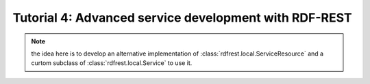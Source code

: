 ========================================================
 Tutorial 4: Advanced service development with RDF-REST
========================================================

.. note::

   the idea here is to develop an alternative implementation of
   :class:`rdfrest.local.ServiceResource` and a curtom subclass of
   :class:`rdfrest.local.Service` to use it.

